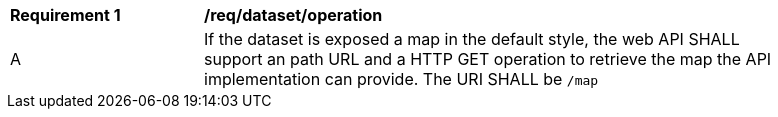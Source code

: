 [[req_dataset_operation]]
[width="90%",cols="2,6a"]
|===
^|*Requirement {counter:req-id}* |*/req/dataset/operation*
^|A |If the dataset is exposed a map in the default style, the web API SHALL support an path URL and a HTTP GET operation to retrieve the map the API implementation can provide. The URI SHALL be `/map`
|===

